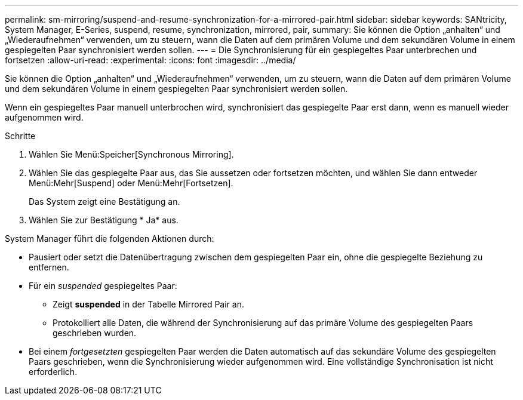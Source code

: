 ---
permalink: sm-mirroring/suspend-and-resume-synchronization-for-a-mirrored-pair.html 
sidebar: sidebar 
keywords: SANtricity, System Manager, E-Series, suspend, resume, synchronization, mirrored, pair, 
summary: Sie können die Option „anhalten“ und „Wiederaufnehmen“ verwenden, um zu steuern, wann die Daten auf dem primären Volume und dem sekundären Volume in einem gespiegelten Paar synchronisiert werden sollen. 
---
= Die Synchronisierung für ein gespiegeltes Paar unterbrechen und fortsetzen
:allow-uri-read: 
:experimental: 
:icons: font
:imagesdir: ../media/


[role="lead"]
Sie können die Option „anhalten“ und „Wiederaufnehmen“ verwenden, um zu steuern, wann die Daten auf dem primären Volume und dem sekundären Volume in einem gespiegelten Paar synchronisiert werden sollen.

Wenn ein gespiegeltes Paar manuell unterbrochen wird, synchronisiert das gespiegelte Paar erst dann, wenn es manuell wieder aufgenommen wird.

.Schritte
. Wählen Sie Menü:Speicher[Synchronous Mirroring].
. Wählen Sie das gespiegelte Paar aus, das Sie aussetzen oder fortsetzen möchten, und wählen Sie dann entweder Menü:Mehr[Suspend] oder Menü:Mehr[Fortsetzen].
+
Das System zeigt eine Bestätigung an.

. Wählen Sie zur Bestätigung * Ja* aus.


System Manager führt die folgenden Aktionen durch:

* Pausiert oder setzt die Datenübertragung zwischen dem gespiegelten Paar ein, ohne die gespiegelte Beziehung zu entfernen.
* Für ein _suspended_ gespiegeltes Paar:
+
** Zeigt *suspended* in der Tabelle Mirrored Pair an.
** Protokolliert alle Daten, die während der Synchronisierung auf das primäre Volume des gespiegelten Paars geschrieben wurden.


* Bei einem _fortgesetzten_ gespiegelten Paar werden die Daten automatisch auf das sekundäre Volume des gespiegelten Paars geschrieben, wenn die Synchronisierung wieder aufgenommen wird. Eine vollständige Synchronisation ist nicht erforderlich.


